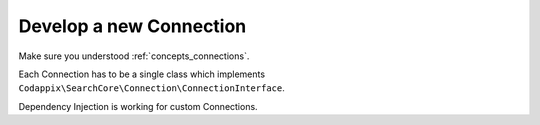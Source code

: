 .. _development_connection:

Develop a new Connection
========================

Make sure you understood :ref:`concepts_connections`.

Each Connection has to be a single class which implements
``Codappix\SearchCore\Connection\ConnectionInterface``.

Dependency Injection is working for custom Connections.
